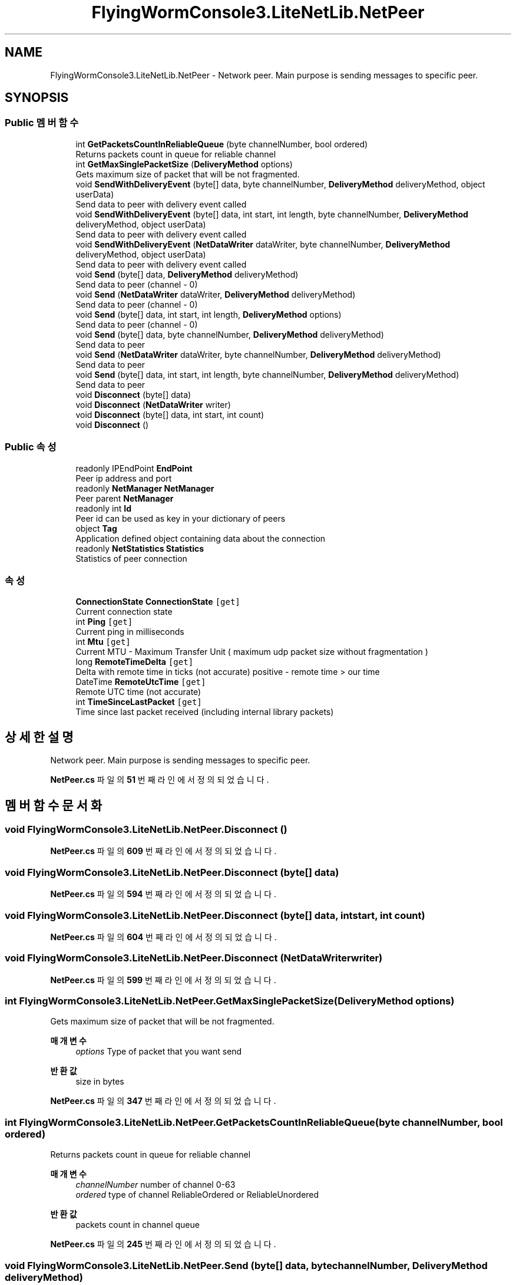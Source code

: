 .TH "FlyingWormConsole3.LiteNetLib.NetPeer" 3 "금 6월 24 2022" "Version 1.0" "Unity 3D Game Doxygen" \" -*- nroff -*-
.ad l
.nh
.SH NAME
FlyingWormConsole3.LiteNetLib.NetPeer \- Network peer\&. Main purpose is sending messages to specific peer\&.  

.SH SYNOPSIS
.br
.PP
.SS "Public 멤버 함수"

.in +1c
.ti -1c
.RI "int \fBGetPacketsCountInReliableQueue\fP (byte channelNumber, bool ordered)"
.br
.RI "Returns packets count in queue for reliable channel "
.ti -1c
.RI "int \fBGetMaxSinglePacketSize\fP (\fBDeliveryMethod\fP options)"
.br
.RI "Gets maximum size of packet that will be not fragmented\&. "
.ti -1c
.RI "void \fBSendWithDeliveryEvent\fP (byte[] data, byte channelNumber, \fBDeliveryMethod\fP deliveryMethod, object userData)"
.br
.RI "Send data to peer with delivery event called "
.ti -1c
.RI "void \fBSendWithDeliveryEvent\fP (byte[] data, int start, int length, byte channelNumber, \fBDeliveryMethod\fP deliveryMethod, object userData)"
.br
.RI "Send data to peer with delivery event called "
.ti -1c
.RI "void \fBSendWithDeliveryEvent\fP (\fBNetDataWriter\fP dataWriter, byte channelNumber, \fBDeliveryMethod\fP deliveryMethod, object userData)"
.br
.RI "Send data to peer with delivery event called "
.ti -1c
.RI "void \fBSend\fP (byte[] data, \fBDeliveryMethod\fP deliveryMethod)"
.br
.RI "Send data to peer (channel - 0) "
.ti -1c
.RI "void \fBSend\fP (\fBNetDataWriter\fP dataWriter, \fBDeliveryMethod\fP deliveryMethod)"
.br
.RI "Send data to peer (channel - 0) "
.ti -1c
.RI "void \fBSend\fP (byte[] data, int start, int length, \fBDeliveryMethod\fP options)"
.br
.RI "Send data to peer (channel - 0) "
.ti -1c
.RI "void \fBSend\fP (byte[] data, byte channelNumber, \fBDeliveryMethod\fP deliveryMethod)"
.br
.RI "Send data to peer "
.ti -1c
.RI "void \fBSend\fP (\fBNetDataWriter\fP dataWriter, byte channelNumber, \fBDeliveryMethod\fP deliveryMethod)"
.br
.RI "Send data to peer "
.ti -1c
.RI "void \fBSend\fP (byte[] data, int start, int length, byte channelNumber, \fBDeliveryMethod\fP deliveryMethod)"
.br
.RI "Send data to peer "
.ti -1c
.RI "void \fBDisconnect\fP (byte[] data)"
.br
.ti -1c
.RI "void \fBDisconnect\fP (\fBNetDataWriter\fP writer)"
.br
.ti -1c
.RI "void \fBDisconnect\fP (byte[] data, int start, int count)"
.br
.ti -1c
.RI "void \fBDisconnect\fP ()"
.br
.in -1c
.SS "Public 속성"

.in +1c
.ti -1c
.RI "readonly IPEndPoint \fBEndPoint\fP"
.br
.RI "Peer ip address and port "
.ti -1c
.RI "readonly \fBNetManager\fP \fBNetManager\fP"
.br
.RI "Peer parent \fBNetManager\fP "
.ti -1c
.RI "readonly int \fBId\fP"
.br
.RI "Peer id can be used as key in your dictionary of peers "
.ti -1c
.RI "object \fBTag\fP"
.br
.RI "Application defined object containing data about the connection "
.ti -1c
.RI "readonly \fBNetStatistics\fP \fBStatistics\fP"
.br
.RI "Statistics of peer connection "
.in -1c
.SS "속성"

.in +1c
.ti -1c
.RI "\fBConnectionState\fP \fBConnectionState\fP\fC [get]\fP"
.br
.RI "Current connection state "
.ti -1c
.RI "int \fBPing\fP\fC [get]\fP"
.br
.RI "Current ping in milliseconds "
.ti -1c
.RI "int \fBMtu\fP\fC [get]\fP"
.br
.RI "Current MTU - Maximum Transfer Unit ( maximum udp packet size without fragmentation ) "
.ti -1c
.RI "long \fBRemoteTimeDelta\fP\fC [get]\fP"
.br
.RI "Delta with remote time in ticks (not accurate) positive - remote time > our time "
.ti -1c
.RI "DateTime \fBRemoteUtcTime\fP\fC [get]\fP"
.br
.RI "Remote UTC time (not accurate) "
.ti -1c
.RI "int \fBTimeSinceLastPacket\fP\fC [get]\fP"
.br
.RI "Time since last packet received (including internal library packets) "
.in -1c
.SH "상세한 설명"
.PP 
Network peer\&. Main purpose is sending messages to specific peer\&. 
.PP
\fBNetPeer\&.cs\fP 파일의 \fB51\fP 번째 라인에서 정의되었습니다\&.
.SH "멤버 함수 문서화"
.PP 
.SS "void FlyingWormConsole3\&.LiteNetLib\&.NetPeer\&.Disconnect ()"

.PP
\fBNetPeer\&.cs\fP 파일의 \fB609\fP 번째 라인에서 정의되었습니다\&.
.SS "void FlyingWormConsole3\&.LiteNetLib\&.NetPeer\&.Disconnect (byte[] data)"

.PP
\fBNetPeer\&.cs\fP 파일의 \fB594\fP 번째 라인에서 정의되었습니다\&.
.SS "void FlyingWormConsole3\&.LiteNetLib\&.NetPeer\&.Disconnect (byte[] data, int start, int count)"

.PP
\fBNetPeer\&.cs\fP 파일의 \fB604\fP 번째 라인에서 정의되었습니다\&.
.SS "void FlyingWormConsole3\&.LiteNetLib\&.NetPeer\&.Disconnect (\fBNetDataWriter\fP writer)"

.PP
\fBNetPeer\&.cs\fP 파일의 \fB599\fP 번째 라인에서 정의되었습니다\&.
.SS "int FlyingWormConsole3\&.LiteNetLib\&.NetPeer\&.GetMaxSinglePacketSize (\fBDeliveryMethod\fP options)"

.PP
Gets maximum size of packet that will be not fragmented\&. 
.PP
\fB매개변수\fP
.RS 4
\fIoptions\fP Type of packet that you want send
.RE
.PP
\fB반환값\fP
.RS 4
size in bytes
.RE
.PP

.PP
\fBNetPeer\&.cs\fP 파일의 \fB347\fP 번째 라인에서 정의되었습니다\&.
.SS "int FlyingWormConsole3\&.LiteNetLib\&.NetPeer\&.GetPacketsCountInReliableQueue (byte channelNumber, bool ordered)"

.PP
Returns packets count in queue for reliable channel 
.PP
\fB매개변수\fP
.RS 4
\fIchannelNumber\fP number of channel 0-63
.br
\fIordered\fP type of channel ReliableOrdered or ReliableUnordered
.RE
.PP
\fB반환값\fP
.RS 4
packets count in channel queue
.RE
.PP

.PP
\fBNetPeer\&.cs\fP 파일의 \fB245\fP 번째 라인에서 정의되었습니다\&.
.SS "void FlyingWormConsole3\&.LiteNetLib\&.NetPeer\&.Send (byte[] data, byte channelNumber, \fBDeliveryMethod\fP deliveryMethod)"

.PP
Send data to peer 
.PP
\fB매개변수\fP
.RS 4
\fIdata\fP Data
.br
\fIchannelNumber\fP Number of channel (from 0 to channelsCount - 1)
.br
\fIdeliveryMethod\fP Send options (reliable, unreliable, etc\&.)
.RE
.PP
\fB예외\fP
.RS 4
\fI\fBTooBigPacketException\fP\fP If size exceeds maximum limit:
.RE
.PP
MTU - headerSize bytes for Unreliable
.PP
Fragment count exceeded ushort\&.MaxValue
.PP
\fBNetPeer\&.cs\fP 파일의 \fB463\fP 번째 라인에서 정의되었습니다\&.
.SS "void FlyingWormConsole3\&.LiteNetLib\&.NetPeer\&.Send (byte[] data, \fBDeliveryMethod\fP deliveryMethod)"

.PP
Send data to peer (channel - 0) 
.PP
\fB매개변수\fP
.RS 4
\fIdata\fP Data
.br
\fIdeliveryMethod\fP Send options (reliable, unreliable, etc\&.)
.RE
.PP
\fB예외\fP
.RS 4
\fI\fBTooBigPacketException\fP\fP If size exceeds maximum limit:
.RE
.PP
MTU - headerSize bytes for Unreliable
.PP
Fragment count exceeded ushort\&.MaxValue
.PP
\fBNetPeer\&.cs\fP 파일의 \fB415\fP 번째 라인에서 정의되었습니다\&.
.SS "void FlyingWormConsole3\&.LiteNetLib\&.NetPeer\&.Send (byte[] data, int start, int length, byte channelNumber, \fBDeliveryMethod\fP deliveryMethod)"

.PP
Send data to peer 
.PP
\fB매개변수\fP
.RS 4
\fIdata\fP Data
.br
\fIstart\fP Start of data
.br
\fIlength\fP Length of data
.br
\fIchannelNumber\fP Number of channel (from 0 to channelsCount - 1)
.br
\fIdeliveryMethod\fP Delivery method (reliable, unreliable, etc\&.)
.RE
.PP
\fB예외\fP
.RS 4
\fI\fBTooBigPacketException\fP\fP If size exceeds maximum limit:
.RE
.PP
MTU - headerSize bytes for Unreliable
.PP
Fragment count exceeded ushort\&.MaxValue
.PP
\fBNetPeer\&.cs\fP 파일의 \fB497\fP 번째 라인에서 정의되었습니다\&.
.SS "void FlyingWormConsole3\&.LiteNetLib\&.NetPeer\&.Send (byte[] data, int start, int length, \fBDeliveryMethod\fP options)"

.PP
Send data to peer (channel - 0) 
.PP
\fB매개변수\fP
.RS 4
\fIdata\fP Data
.br
\fIstart\fP Start of data
.br
\fIlength\fP Length of data
.br
\fIoptions\fP Send options (reliable, unreliable, etc\&.)
.RE
.PP
\fB예외\fP
.RS 4
\fI\fBTooBigPacketException\fP\fP If size exceeds maximum limit:
.RE
.PP
MTU - headerSize bytes for Unreliable
.PP
Fragment count exceeded ushort\&.MaxValue
.PP
\fBNetPeer\&.cs\fP 파일의 \fB447\fP 번째 라인에서 정의되었습니다\&.
.SS "void FlyingWormConsole3\&.LiteNetLib\&.NetPeer\&.Send (\fBNetDataWriter\fP dataWriter, byte channelNumber, \fBDeliveryMethod\fP deliveryMethod)"

.PP
Send data to peer 
.PP
\fB매개변수\fP
.RS 4
\fIdataWriter\fP DataWriter with data
.br
\fIchannelNumber\fP Number of channel (from 0 to channelsCount - 1)
.br
\fIdeliveryMethod\fP Send options (reliable, unreliable, etc\&.)
.RE
.PP
\fB예외\fP
.RS 4
\fI\fBTooBigPacketException\fP\fP If size exceeds maximum limit:
.RE
.PP
MTU - headerSize bytes for Unreliable
.PP
Fragment count exceeded ushort\&.MaxValue
.PP
\fBNetPeer\&.cs\fP 파일의 \fB479\fP 번째 라인에서 정의되었습니다\&.
.SS "void FlyingWormConsole3\&.LiteNetLib\&.NetPeer\&.Send (\fBNetDataWriter\fP dataWriter, \fBDeliveryMethod\fP deliveryMethod)"

.PP
Send data to peer (channel - 0) 
.PP
\fB매개변수\fP
.RS 4
\fIdataWriter\fP DataWriter with data
.br
\fIdeliveryMethod\fP Send options (reliable, unreliable, etc\&.)
.RE
.PP
\fB예외\fP
.RS 4
\fI\fBTooBigPacketException\fP\fP If size exceeds maximum limit:
.RE
.PP
MTU - headerSize bytes for Unreliable
.PP
Fragment count exceeded ushort\&.MaxValue
.PP
\fBNetPeer\&.cs\fP 파일의 \fB430\fP 번째 라인에서 정의되었습니다\&.
.SS "void FlyingWormConsole3\&.LiteNetLib\&.NetPeer\&.SendWithDeliveryEvent (byte[] data, byte channelNumber, \fBDeliveryMethod\fP deliveryMethod, object userData)"

.PP
Send data to peer with delivery event called 
.PP
\fB매개변수\fP
.RS 4
\fIdata\fP Data
.br
\fIchannelNumber\fP Number of channel (from 0 to channelsCount - 1)
.br
\fIdeliveryMethod\fP Delivery method (reliable, unreliable, etc\&.)
.br
\fIuserData\fP User data that will be received in DeliveryEvent
.RE
.PP
\fB예외\fP
.RS 4
\fIArgumentException\fP If you trying to send unreliable packet type
.RE
.PP

.PP
\fBNetPeer\&.cs\fP 파일의 \fB362\fP 번째 라인에서 정의되었습니다\&.
.SS "void FlyingWormConsole3\&.LiteNetLib\&.NetPeer\&.SendWithDeliveryEvent (byte[] data, int start, int length, byte channelNumber, \fBDeliveryMethod\fP deliveryMethod, object userData)"

.PP
Send data to peer with delivery event called 
.PP
\fB매개변수\fP
.RS 4
\fIdata\fP Data
.br
\fIstart\fP Start of data
.br
\fIlength\fP Length of data
.br
\fIchannelNumber\fP Number of channel (from 0 to channelsCount - 1)
.br
\fIdeliveryMethod\fP Delivery method (reliable, unreliable, etc\&.)
.br
\fIuserData\fP User data that will be received in DeliveryEvent
.RE
.PP
\fB예외\fP
.RS 4
\fIArgumentException\fP If you trying to send unreliable packet type
.RE
.PP

.PP
\fBNetPeer\&.cs\fP 파일의 \fB381\fP 번째 라인에서 정의되었습니다\&.
.SS "void FlyingWormConsole3\&.LiteNetLib\&.NetPeer\&.SendWithDeliveryEvent (\fBNetDataWriter\fP dataWriter, byte channelNumber, \fBDeliveryMethod\fP deliveryMethod, object userData)"

.PP
Send data to peer with delivery event called 
.PP
\fB매개변수\fP
.RS 4
\fIdataWriter\fP Data
.br
\fIchannelNumber\fP Number of channel (from 0 to channelsCount - 1)
.br
\fIdeliveryMethod\fP Delivery method (reliable, unreliable, etc\&.)
.br
\fIuserData\fP User data that will be received in DeliveryEvent
.RE
.PP
\fB예외\fP
.RS 4
\fIArgumentException\fP If you trying to send unreliable packet type
.RE
.PP

.PP
\fBNetPeer\&.cs\fP 파일의 \fB398\fP 번째 라인에서 정의되었습니다\&.
.SH "멤버 데이터 문서화"
.PP 
.SS "readonly IPEndPoint FlyingWormConsole3\&.LiteNetLib\&.NetPeer\&.EndPoint"

.PP
Peer ip address and port 
.PP
\fBNetPeer\&.cs\fP 파일의 \fB132\fP 번째 라인에서 정의되었습니다\&.
.SS "readonly int FlyingWormConsole3\&.LiteNetLib\&.NetPeer\&.Id"

.PP
Peer id can be used as key in your dictionary of peers 
.PP
\fBNetPeer\&.cs\fP 파일의 \fB152\fP 번째 라인에서 정의되었습니다\&.
.SS "readonly \fBNetManager\fP FlyingWormConsole3\&.LiteNetLib\&.NetPeer\&.NetManager"

.PP
Peer parent \fBNetManager\fP 
.PP
\fBNetPeer\&.cs\fP 파일의 \fB137\fP 번째 라인에서 정의되었습니다\&.
.SS "readonly \fBNetStatistics\fP FlyingWormConsole3\&.LiteNetLib\&.NetPeer\&.Statistics"

.PP
Statistics of peer connection 
.PP
\fBNetPeer\&.cs\fP 파일의 \fB196\fP 번째 라인에서 정의되었습니다\&.
.SS "object FlyingWormConsole3\&.LiteNetLib\&.NetPeer\&.Tag"

.PP
Application defined object containing data about the connection 
.PP
\fBNetPeer\&.cs\fP 파일의 \fB191\fP 번째 라인에서 정의되었습니다\&.
.SH "속성 문서화"
.PP 
.SS "\fBConnectionState\fP FlyingWormConsole3\&.LiteNetLib\&.NetPeer\&.ConnectionState\fC [get]\fP"

.PP
Current connection state 
.PP
\fBNetPeer\&.cs\fP 파일의 \fB142\fP 번째 라인에서 정의되었습니다\&.
.SS "int FlyingWormConsole3\&.LiteNetLib\&.NetPeer\&.Mtu\fC [get]\fP"

.PP
Current MTU - Maximum Transfer Unit ( maximum udp packet size without fragmentation ) 
.PP
\fBNetPeer\&.cs\fP 파일의 \fB162\fP 번째 라인에서 정의되었습니다\&.
.SS "int FlyingWormConsole3\&.LiteNetLib\&.NetPeer\&.Ping\fC [get]\fP"

.PP
Current ping in milliseconds 
.PP
\fBNetPeer\&.cs\fP 파일의 \fB157\fP 번째 라인에서 정의되었습니다\&.
.SS "long FlyingWormConsole3\&.LiteNetLib\&.NetPeer\&.RemoteTimeDelta\fC [get]\fP"

.PP
Delta with remote time in ticks (not accurate) positive - remote time > our time 
.PP
\fBNetPeer\&.cs\fP 파일의 \fB168\fP 번째 라인에서 정의되었습니다\&.
.SS "DateTime FlyingWormConsole3\&.LiteNetLib\&.NetPeer\&.RemoteUtcTime\fC [get]\fP"

.PP
Remote UTC time (not accurate) 
.PP
\fBNetPeer\&.cs\fP 파일의 \fB176\fP 번째 라인에서 정의되었습니다\&.
.SS "int FlyingWormConsole3\&.LiteNetLib\&.NetPeer\&.TimeSinceLastPacket\fC [get]\fP"

.PP
Time since last packet received (including internal library packets) 
.PP
\fBNetPeer\&.cs\fP 파일의 \fB184\fP 번째 라인에서 정의되었습니다\&.

.SH "작성자"
.PP 
소스 코드로부터 Unity 3D Game Doxygen를 위해 Doxygen에 의해 자동으로 생성됨\&.
